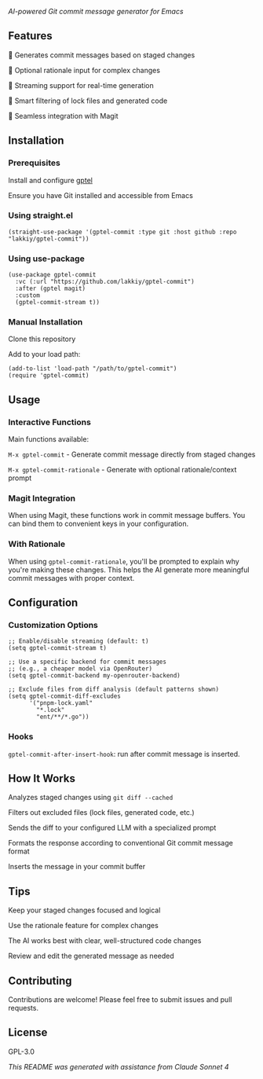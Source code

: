 /AI-powered Git commit message generator for Emacs/

** Features

    🤖 Generates commit messages based on staged changes

    💭 Optional rationale input for complex changes

    🔄 Streaming support for real-time generation

    🎯 Smart filtering of lock files and generated code

    🔧 Seamless integration with Magit

** Installation

*** Prerequisites

    Install and configure [[https://github.com/karthink/gptel][gptel]]

    Ensure you have Git installed and accessible from Emacs

*** Using straight.el

#+begin_src elisp
(straight-use-package '(gptel-commit :type git :host github :repo "lakkiy/gptel-commit"))
#+end_src

*** Using use-package

#+begin_src elisp
(use-package gptel-commit
  :vc (:url "https://github.com/lakkiy/gptel-commit")
  :after (gptel magit)
  :custom
  (gptel-commit-stream t))
#+end_src

*** Manual Installation

    Clone this repository

    Add to your load path:

#+begin_src elisp
(add-to-list 'load-path "/path/to/gptel-commit")
(require 'gptel-commit)
#+end_src

** Usage

*** Interactive Functions

Main functions available:

    =M-x gptel-commit= - Generate commit message directly from staged changes

    =M-x gptel-commit-rationale= - Generate with optional rationale/context prompt

*** Magit Integration

When using Magit, these functions work in commit message buffers. You can bind them to convenient keys in your configuration.

*** With Rationale

When using =gptel-commit-rationale=, you'll be prompted to explain why you're making these changes. This helps the AI generate more meaningful commit messages with proper context.

** Configuration

*** Customization Options

#+begin_src elisp
;; Enable/disable streaming (default: t)
(setq gptel-commit-stream t)

;; Use a specific backend for commit messages
;; (e.g., a cheaper model via OpenRouter)
(setq gptel-commit-backend my-openrouter-backend)

;; Exclude files from diff analysis (default patterns shown)
(setq gptel-commit-diff-excludes
      '("pnpm-lock.yaml"
        "*.lock"
        "ent/**/*.go"))
#+end_src

*** Hooks

=gptel-commit-after-insert-hook=: run after commit message is inserted.

** How It Works

    Analyzes staged changes using =git diff --cached=

    Filters out excluded files (lock files, generated code, etc.)

    Sends the diff to your configured LLM with a specialized prompt

    Formats the response according to conventional Git commit message format

    Inserts the message in your commit buffer

** Tips

    Keep your staged changes focused and logical

    Use the rationale feature for complex changes

    The AI works best with clear, well-structured code changes

    Review and edit the generated message as needed

** Contributing

Contributions are welcome! Please feel free to submit issues and pull requests.

** License

GPL-3.0

/This README was generated with assistance from Claude Sonnet 4/

